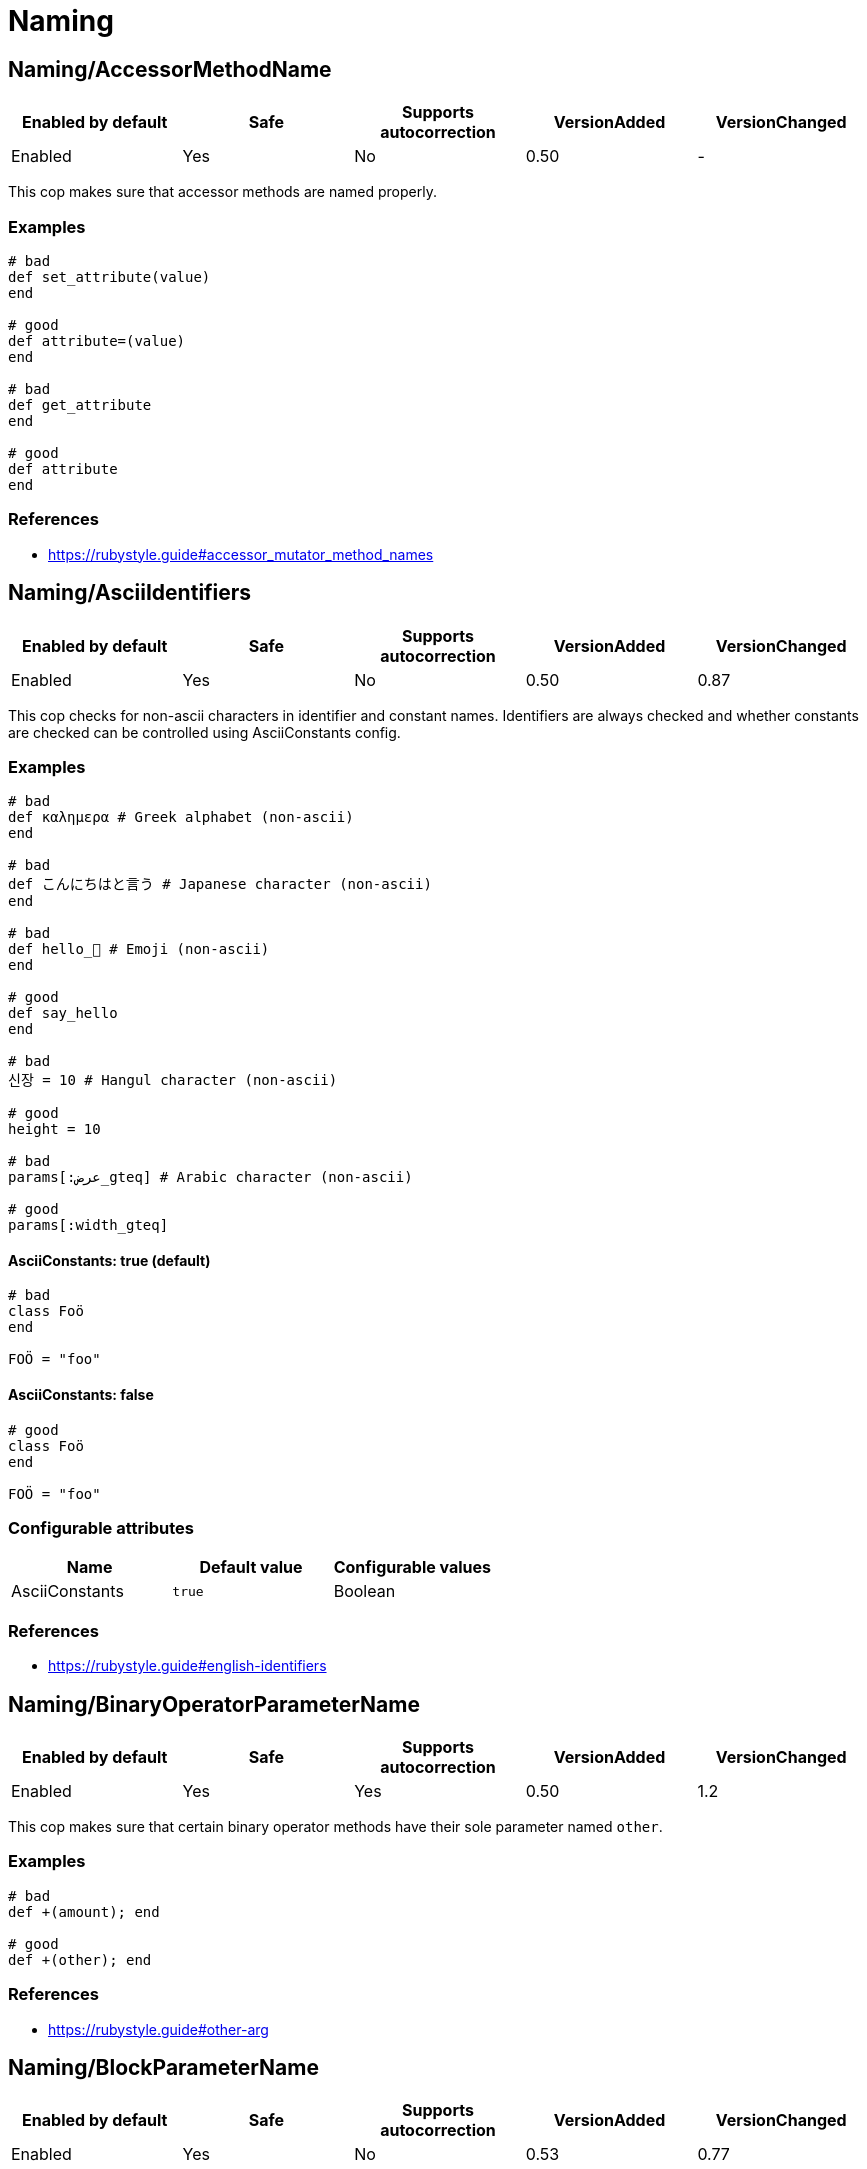= Naming

== Naming/AccessorMethodName

|===
| Enabled by default | Safe | Supports autocorrection | VersionAdded | VersionChanged

| Enabled
| Yes
| No
| 0.50
| -
|===

This cop makes sure that accessor methods are named properly.

=== Examples

[source,ruby]
----
# bad
def set_attribute(value)
end

# good
def attribute=(value)
end

# bad
def get_attribute
end

# good
def attribute
end
----

=== References

* https://rubystyle.guide#accessor_mutator_method_names

== Naming/AsciiIdentifiers

|===
| Enabled by default | Safe | Supports autocorrection | VersionAdded | VersionChanged

| Enabled
| Yes
| No
| 0.50
| 0.87
|===

This cop checks for non-ascii characters in identifier and constant names.
Identifiers are always checked and whether constants are checked
can be controlled using AsciiConstants config.

=== Examples

[source,ruby]
----
# bad
def καλημερα # Greek alphabet (non-ascii)
end

# bad
def こんにちはと言う # Japanese character (non-ascii)
end

# bad
def hello_🍣 # Emoji (non-ascii)
end

# good
def say_hello
end

# bad
신장 = 10 # Hangul character (non-ascii)

# good
height = 10

# bad
params[:عرض_gteq] # Arabic character (non-ascii)

# good
params[:width_gteq]
----

==== AsciiConstants: true (default)

[source,ruby]
----
# bad
class Foö
end

FOÖ = "foo"
----

==== AsciiConstants: false

[source,ruby]
----
# good
class Foö
end

FOÖ = "foo"
----

=== Configurable attributes

|===
| Name | Default value | Configurable values

| AsciiConstants
| `true`
| Boolean
|===

=== References

* https://rubystyle.guide#english-identifiers

== Naming/BinaryOperatorParameterName

|===
| Enabled by default | Safe | Supports autocorrection | VersionAdded | VersionChanged

| Enabled
| Yes
| Yes
| 0.50
| 1.2
|===

This cop makes sure that certain binary operator methods have their
sole  parameter named `other`.

=== Examples

[source,ruby]
----
# bad
def +(amount); end

# good
def +(other); end
----

=== References

* https://rubystyle.guide#other-arg

== Naming/BlockParameterName

|===
| Enabled by default | Safe | Supports autocorrection | VersionAdded | VersionChanged

| Enabled
| Yes
| No
| 0.53
| 0.77
|===

This cop checks block parameter names for how descriptive they
are. It is highly configurable.

The `MinNameLength` config option takes an integer. It represents
the minimum amount of characters the name must be. Its default is 1.
The `AllowNamesEndingInNumbers` config option takes a boolean. When
set to false, this cop will register offenses for names ending with
numbers. Its default is false. The `AllowedNames` config option
takes an array of permitted names that will never register an
offense. The `ForbiddenNames` config option takes an array of
restricted names that will always register an offense.

=== Examples

[source,ruby]
----
# bad
bar do |varOne, varTwo|
  varOne + varTwo
end

# With `AllowNamesEndingInNumbers` set to false
foo { |num1, num2| num1 * num2 }

# With `MinParamNameLength` set to number greater than 1
baz { |a, b, c| do_stuff(a, b, c) }

# good
bar do |thud, fred|
  thud + fred
end

foo { |speed, distance| speed * distance }

baz { |age, height, gender| do_stuff(age, height, gender) }
----

=== Configurable attributes

|===
| Name | Default value | Configurable values

| MinNameLength
| `1`
| Integer

| AllowNamesEndingInNumbers
| `true`
| Boolean

| AllowedNames
| `[]`
| Array

| ForbiddenNames
| `[]`
| Array
|===

== Naming/ClassAndModuleCamelCase

|===
| Enabled by default | Safe | Supports autocorrection | VersionAdded | VersionChanged

| Enabled
| Yes
| No
| 0.50
| 0.85
|===

This cop checks for class and module names with
an underscore in them.

`AllowedNames` config takes an array of permitted names.
Its default value is `['module_parent']`.
These names can be full class/module names or part of the name.
eg. Adding `my_class` to the `AllowedNames` config will allow names like
`my_class`, `my_class::User`, `App::my_class`, `App::my_class::User`, etc.

=== Examples

[source,ruby]
----
# bad
class My_Class
end
module My_Module
end

# good
class MyClass
end
module MyModule
end
class module_parent::MyModule
end
----

=== Configurable attributes

|===
| Name | Default value | Configurable values

| AllowedNames
| `module_parent`
| Array
|===

=== References

* https://rubystyle.guide#camelcase-classes

== Naming/ConstantName

|===
| Enabled by default | Safe | Supports autocorrection | VersionAdded | VersionChanged

| Enabled
| Yes
| No
| 0.50
| -
|===

This cop checks whether constant names are written using
SCREAMING_SNAKE_CASE.

To avoid false positives, it ignores cases in which we cannot know
for certain the type of value that would be assigned to a constant.

=== Examples

[source,ruby]
----
# bad
InchInCm = 2.54
INCHinCM = 2.54
Inch_In_Cm = 2.54

# good
INCH_IN_CM = 2.54
----

=== References

* https://rubystyle.guide#screaming-snake-case

== Naming/FileName

|===
| Enabled by default | Safe | Supports autocorrection | VersionAdded | VersionChanged

| Enabled
| Yes
| No
| 0.50
| -
|===

This cop makes sure that Ruby source files have snake_case
names. Ruby scripts (i.e. source files with a shebang in the
first line) are ignored.

The cop also ignores `.gemspec` files, because Bundler
recommends using dashes to separate namespaces in nested gems
(i.e. `bundler-console` becomes `Bundler::Console`). As such, the
gemspec is supposed to be named `bundler-console.gemspec`.

=== Examples

[source,ruby]
----
# bad
lib/layoutManager.rb

anything/usingCamelCase

# good
lib/layout_manager.rb

anything/using_snake_case.rake
----

=== Configurable attributes

|===
| Name | Default value | Configurable values

| Exclude
| `[]`
| Array

| ExpectMatchingDefinition
| `false`
| Boolean

| CheckDefinitionPathHierarchy
| `true`
| Boolean

| Regex
| `<none>`
| 

| IgnoreExecutableScripts
| `true`
| Boolean

| AllowedAcronyms
| `CLI`, `DSL`, `ACL`, `API`, `ASCII`, `CPU`, `CSS`, `DNS`, `EOF`, `GUID`, `HTML`, `HTTP`, `HTTPS`, `ID`, `IP`, `JSON`, `LHS`, `QPS`, `RAM`, `RHS`, `RPC`, `SLA`, `SMTP`, `SQL`, `SSH`, `TCP`, `TLS`, `TTL`, `UDP`, `UI`, `UID`, `UUID`, `URI`, `URL`, `UTF8`, `VM`, `XML`, `XMPP`, `XSRF`, `XSS`
| Array
|===

=== References

* https://rubystyle.guide#snake-case-files

== Naming/HeredocDelimiterCase

|===
| Enabled by default | Safe | Supports autocorrection | VersionAdded | VersionChanged

| Enabled
| Yes
| Yes
| 0.50
| 1.2
|===

This cop checks that your heredocs are using the configured case.
By default it is configured to enforce uppercase heredocs.

=== Examples

==== EnforcedStyle: uppercase (default)

[source,ruby]
----
# bad
<<-sql
  SELECT * FROM foo
sql

# good
<<-SQL
  SELECT * FROM foo
SQL
----

==== EnforcedStyle: lowercase

[source,ruby]
----
# bad
<<-SQL
  SELECT * FROM foo
SQL

# good
<<-sql
  SELECT * FROM foo
sql
----

=== Configurable attributes

|===
| Name | Default value | Configurable values

| EnforcedStyle
| `uppercase`
| `lowercase`, `uppercase`
|===

=== References

* https://rubystyle.guide#heredoc-delimiters

== Naming/HeredocDelimiterNaming

|===
| Enabled by default | Safe | Supports autocorrection | VersionAdded | VersionChanged

| Enabled
| Yes
| No
| 0.50
| -
|===

This cop checks that your heredocs are using meaningful delimiters.
By default it disallows `END` and `EO*`, and can be configured through
forbidden listing additional delimiters.

=== Examples

[source,ruby]
----
# good
<<-SQL
  SELECT * FROM foo
SQL

# bad
<<-END
  SELECT * FROM foo
END

# bad
<<-EOS
  SELECT * FROM foo
EOS
----

=== Configurable attributes

|===
| Name | Default value | Configurable values

| ForbiddenDelimiters
| `(?-mix:(^|\s)(EO[A-Z]{1}|END)(\s|$))`
| Array
|===

=== References

* https://rubystyle.guide#heredoc-delimiters

== Naming/MemoizedInstanceVariableName

|===
| Enabled by default | Safe | Supports autocorrection | VersionAdded | VersionChanged

| Enabled
| Yes
| No
| 0.53
| 1.2
|===

This cop checks for memoized methods whose instance variable name
does not match the method name.

This cop can be configured with the EnforcedStyleForLeadingUnderscores
directive. It can be configured to allow for memoized instance variables
prefixed with an underscore. Prefixing ivars with an underscore is a
convention that is used to implicitly indicate that an ivar should not
be set or referenced outside of the memoization method.

=== Examples

==== EnforcedStyleForLeadingUnderscores: disallowed (default)

[source,ruby]
----
# bad
# Method foo is memoized using an instance variable that is
# not `@foo`. This can cause confusion and bugs.
def foo
  @something ||= calculate_expensive_thing
end

def foo
  return @something if defined?(@something)
  @something = calculate_expensive_thing
end

# good
def _foo
  @foo ||= calculate_expensive_thing
end

# good
def foo
  @foo ||= calculate_expensive_thing
end

# good
def foo
  @foo ||= begin
    calculate_expensive_thing
  end
end

# good
def foo
  helper_variable = something_we_need_to_calculate_foo
  @foo ||= calculate_expensive_thing(helper_variable)
end
----

==== EnforcedStyleForLeadingUnderscores: required

[source,ruby]
----
# bad
def foo
  @something ||= calculate_expensive_thing
end

# bad
def foo
  @foo ||= calculate_expensive_thing
end

def foo
  return @foo if defined?(@foo)
  @foo = calculate_expensive_thing
end

# good
def foo
  @_foo ||= calculate_expensive_thing
end

# good
def _foo
  @_foo ||= calculate_expensive_thing
end

def foo
  return @_foo if defined?(@_foo)
  @_foo = calculate_expensive_thing
end
----

==== EnforcedStyleForLeadingUnderscores :optional

[source,ruby]
----
# bad
def foo
  @something ||= calculate_expensive_thing
end

# good
def foo
  @foo ||= calculate_expensive_thing
end

# good
def foo
  @_foo ||= calculate_expensive_thing
end

# good
def _foo
  @_foo ||= calculate_expensive_thing
end

# good
def foo
  return @_foo if defined?(@_foo)
  @_foo = calculate_expensive_thing
end
----

=== Configurable attributes

|===
| Name | Default value | Configurable values

| EnforcedStyleForLeadingUnderscores
| `disallowed`
| `disallowed`, `required`, `optional`
|===

== Naming/MethodName

|===
| Enabled by default | Safe | Supports autocorrection | VersionAdded | VersionChanged

| Enabled
| Yes
| No
| 0.50
| -
|===

This cop makes sure that all methods use the configured style,
snake_case or camelCase, for their names.

This cop has `IgnoredPatterns` configuration option.

  Naming/MethodName:
    IgnoredPatterns:
      - '\A\s*onSelectionBulkChange\s*'
      - '\A\s*onSelectionCleared\s*'

Method names matching patterns are always allowed.

=== Examples

==== EnforcedStyle: snake_case (default)

[source,ruby]
----
# bad
def fooBar; end

# good
def foo_bar; end
----

==== EnforcedStyle: camelCase

[source,ruby]
----
# bad
def foo_bar; end

# good
def fooBar; end
----

=== Configurable attributes

|===
| Name | Default value | Configurable values

| EnforcedStyle
| `snake_case`
| `snake_case`, `camelCase`

| IgnoredPatterns
| `[]`
| Array
|===

=== References

* https://rubystyle.guide#snake-case-symbols-methods-vars

== Naming/MethodParameterName

|===
| Enabled by default | Safe | Supports autocorrection | VersionAdded | VersionChanged

| Enabled
| Yes
| No
| 0.53
| 0.77
|===

This cop checks method parameter names for how descriptive they
are. It is highly configurable.

The `MinNameLength` config option takes an integer. It represents
the minimum amount of characters the name must be. Its default is 3.
The `AllowNamesEndingInNumbers` config option takes a boolean. When
set to false, this cop will register offenses for names ending with
numbers. Its default is false. The `AllowedNames` config option
takes an array of permitted names that will never register an
offense. The `ForbiddenNames` config option takes an array of
restricted names that will always register an offense.

=== Examples

[source,ruby]
----
# bad
def bar(varOne, varTwo)
  varOne + varTwo
end

# With `AllowNamesEndingInNumbers` set to false
def foo(num1, num2)
  num1 * num2
end

# With `MinArgNameLength` set to number greater than 1
def baz(a, b, c)
  do_stuff(a, b, c)
end

# good
def bar(thud, fred)
  thud + fred
end

def foo(speed, distance)
  speed * distance
end

def baz(age_a, height_b, gender_c)
  do_stuff(age_a, height_b, gender_c)
end
----

=== Configurable attributes

|===
| Name | Default value | Configurable values

| MinNameLength
| `3`
| Integer

| AllowNamesEndingInNumbers
| `true`
| Boolean

| AllowedNames
| `at`, `by`, `db`, `id`, `in`, `io`, `ip`, `of`, `on`, `os`, `pp`, `to`
| Array

| ForbiddenNames
| `[]`
| Array
|===

== Naming/PredicateName

|===
| Enabled by default | Safe | Supports autocorrection | VersionAdded | VersionChanged

| Enabled
| Yes
| No
| 0.50
| 0.77
|===

This cop makes sure that predicates are named properly.

=== Examples

[source,ruby]
----
# bad
def is_even(value)
end

def is_even?(value)
end

# good
def even?(value)
end

# bad
def has_value
end

def has_value?
end

# good
def value?
end
----

=== Configurable attributes

|===
| Name | Default value | Configurable values

| NamePrefix
| `is_`, `has_`, `have_`
| Array

| ForbiddenPrefixes
| `is_`, `has_`, `have_`
| Array

| AllowedMethods
| `is_a?`
| Array

| MethodDefinitionMacros
| `define_method`, `define_singleton_method`
| Array

| Exclude
| `spec/**/*`
| Array
|===

=== References

* https://rubystyle.guide#bool-methods-qmark

== Naming/RescuedExceptionsVariableName

|===
| Enabled by default | Safe | Supports autocorrection | VersionAdded | VersionChanged

| Enabled
| Yes
| Yes
| 0.67
| 0.68
|===

This cop makes sure that rescued exceptions variables are named as
expected.

The `PreferredName` config option takes a `String`. It represents
the required name of the variable. Its default is `e`.

=== Examples

==== PreferredName: e (default)

[source,ruby]
----
# bad
begin
  # do something
rescue MyException => exception
  # do something
end

# good
begin
  # do something
rescue MyException => e
  # do something
end

# good
begin
  # do something
rescue MyException => _e
  # do something
end
----

==== PreferredName: exception

[source,ruby]
----
# bad
begin
  # do something
rescue MyException => e
  # do something
end

# good
begin
  # do something
rescue MyException => exception
  # do something
end

# good
begin
  # do something
rescue MyException => _exception
  # do something
end
----

=== Configurable attributes

|===
| Name | Default value | Configurable values

| PreferredName
| `e`
| String
|===

== Naming/VariableName

|===
| Enabled by default | Safe | Supports autocorrection | VersionAdded | VersionChanged

| Enabled
| Yes
| No
| 0.50
| -
|===

This cop makes sure that all variables use the configured style,
snake_case or camelCase, for their names.

=== Examples

==== EnforcedStyle: snake_case (default)

[source,ruby]
----
# bad
fooBar = 1

# good
foo_bar = 1
----

==== EnforcedStyle: camelCase

[source,ruby]
----
# bad
foo_bar = 1

# good
fooBar = 1
----

=== Configurable attributes

|===
| Name | Default value | Configurable values

| EnforcedStyle
| `snake_case`
| `snake_case`, `camelCase`
|===

=== References

* https://rubystyle.guide#snake-case-symbols-methods-vars

== Naming/VariableNumber

|===
| Enabled by default | Safe | Supports autocorrection | VersionAdded | VersionChanged

| Enabled
| Yes
| No
| 0.50
| 1.3
|===

This cop makes sure that all numbered variables use the
configured style, snake_case, normalcase, or non_integer,
for their numbering.

Additionally, `CheckMethodNames` and `CheckSymbols` configuration options
can be used to specify whether method names and symbols should be checked.
Both are enabled by default.

=== Examples

==== EnforcedStyle: snake_case

[source,ruby]
----
# bad
:some_sym1
variable1 = 1

def some_method1; end

def some_method_1(arg1); end

# good
:some_sym_1
variable_1 = 1

def some_method_1; end

def some_method_1(arg_1); end
----

==== EnforcedStyle: normalcase (default)

[source,ruby]
----
# bad
:some_sym_1
variable_1 = 1

def some_method_1; end

def some_method1(arg_1); end

# good
:some_sym1
variable1 = 1

def some_method1; end

def some_method1(arg1); end
----

==== EnforcedStyle: non_integer

[source,ruby]
----
# bad
:some_sym1
:some_sym_1

variable1 = 1
variable_1 = 1

def some_method1; end

def some_method_1; end

def some_methodone(arg1); end
def some_methodone(arg_1); end

# good
:some_symone
:some_sym_one

variableone = 1
variable_one = 1

def some_methodone; end

def some_method_one; end

def some_methodone(argone); end
def some_methodone(arg_one); end

# In the following examples, we assume `EnforcedStyle: normalcase` (default).
----

==== CheckMethodNames: true (default)

[source,ruby]
----
# bad
def some_method_1; end
----

==== CheckMethodNames: false

[source,ruby]
----
# good
def some_method_1; end
----

==== CheckSymbols: true (default)

[source,ruby]
----
# bad
:some_sym_1
----

==== CheckSymbols: false

[source,ruby]
----
# good
:some_sym_1
----

==== AllowedIdentifier: [capture3]

[source,ruby]
----
# good
expect(Open3).to receive(:capture3)
----

=== Configurable attributes

|===
| Name | Default value | Configurable values

| EnforcedStyle
| `normalcase`
| `snake_case`, `normalcase`, `non_integer`

| CheckMethodNames
| `true`
| Boolean

| CheckSymbols
| `true`
| Boolean

| AllowedIdentifiers
| `[]`
| Array
|===

=== References

* https://rubystyle.guide#snake-case-symbols-methods-vars-with-numbers
